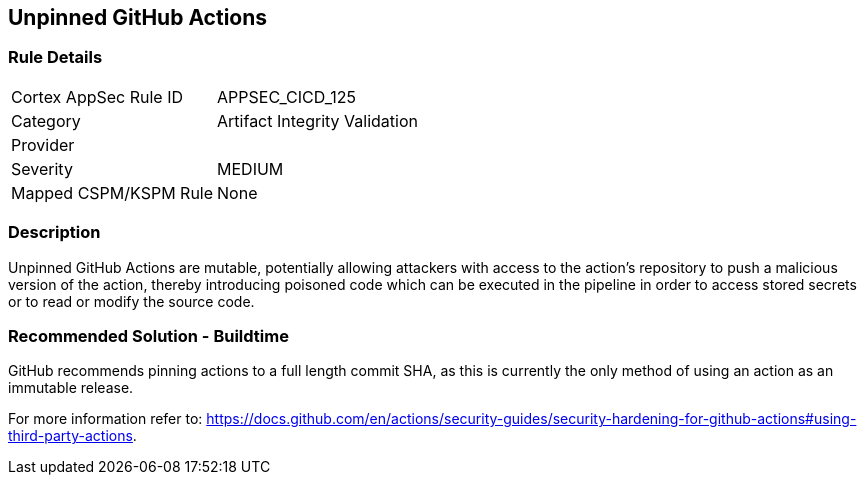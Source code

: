 == Unpinned GitHub Actions

=== Rule Details

[cols="1,2"]
|===
|Cortex AppSec Rule ID |APPSEC_CICD_125
|Category |Artifact Integrity Validation
|Provider |
|Severity |MEDIUM
|Mapped CSPM/KSPM Rule |None
|===


=== Description 

Unpinned GitHub Actions are mutable, potentially allowing attackers with access to the action’s repository to push a malicious version of the action, thereby introducing poisoned code which can be executed in the pipeline in order to access stored secrets or to read or modify the source code. 

=== Recommended Solution - Buildtime

GitHub recommends pinning actions to a full length commit SHA, as this is currently the only method of using an action as an immutable release. 

For more information refer to:
https://docs.github.com/en/actions/security-guides/security-hardening-for-github-actions#using-third-party-actions. 